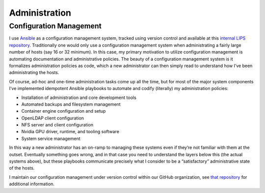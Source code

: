 Administration
==============

Configuration Management
------------------------

I use `Ansible <https://www.ansible.com/>`_ as a configuration management system, tracked using version control and available at this `internal LIPS repository <https://github.com/PrincetonLIPS/lpc_admin/tree/master>`_. Traditionally one would only use a configuration management system when administrating a fairly large number of hosts (say 16 or 32 minimum). In this case, my primary motivation to utilize configuration management is automating documentation and administrative policies. The beauty of a configuration management system is it formalizes administration policies as code, which a new administrator can then simply read to understand how I’ve been administrating the hosts. 

Of course, ad-hoc and one-time administration tasks come up all the time, but for most of the major system components I’ve implemented idempotent Ansible playbooks to automate and codify (literally) my administration policies: 

- Installation of administration and core development tools
- Automated backups and filesystem management
- Container engine configuration and setup
- OpenLDAP client configuration
- NFS server and client configuration
- Nvidia GPU driver, runtime, and tooling software
- System service management

In this way a new administrator has an on-ramp to managing these systems even if they’re not familiar with them at the outset. Eventually something goes wrong, and in that case you need to understand the layers below this (the actual systems above), but these playbooks communicate precisely what I consider to be a “satisfactory” administrative state of the hosts. 

I maintain our configuration management under version control within our GitHub organization, see `that repository <https://github.com/PrincetonLIPS/lpc_admin>`_ for additional information. 

